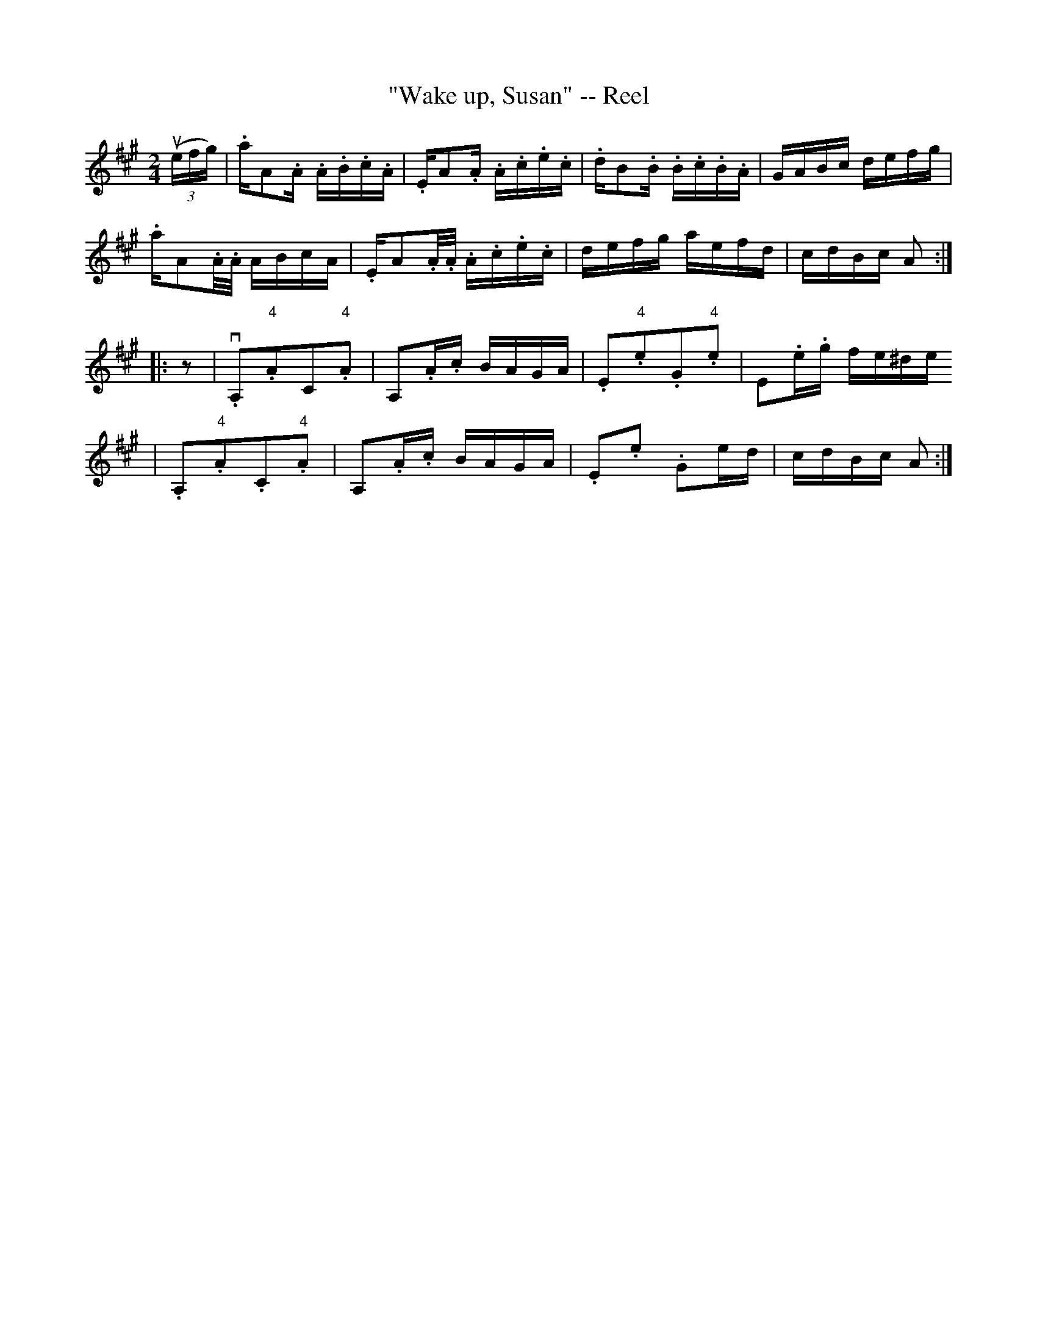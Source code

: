 X: 1
T:"Wake up, Susan" -- Reel
M:2/4
L:1/16
R:reel
B:Ryan's Mammoth Collection
N:150
Z:Contributed by Ray Davies,  ray:davies99.freeserve.co.uk
K:A
u((3efg)|\
.akA2.A .A.B.c.A | .EkA2.A .A.c.e.c  | .dkB2.B .B.c.B.A | GABc defg |
.akA2.A/.A/ ABcA | .EkA2.A/.A/ .A.c.e.c | defg aefd | cdBc A2 ::
z2|\
v.A,2"4".A2C2"4".A2 | kA,2.A.c BAGA | .E2"4".e2.G2"4".e2 | kE2.e.g fe^de
 |
.A,2"4".A2.C2"4".A2 | kA,2.A.c BAGA | .E2.e2 .G2ed       | cdBc  A2 :|
